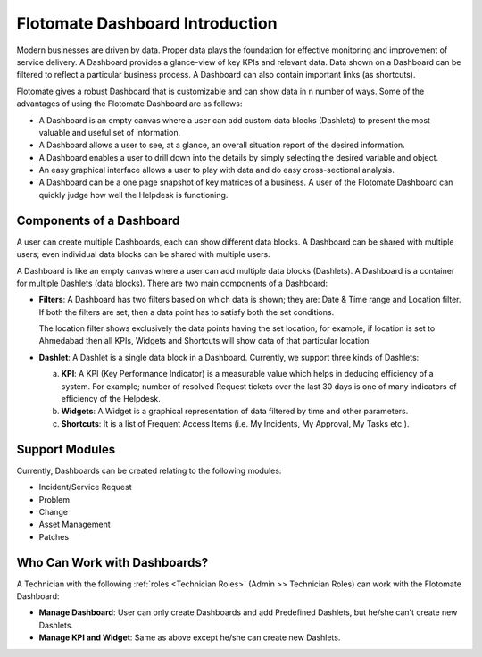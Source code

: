 ********************************
Flotomate Dashboard Introduction
********************************

Modern businesses are driven by data. Proper data plays the foundation for effective monitoring and improvement of service delivery. 
A Dashboard provides a glance-view of key KPIs and relevant data. Data shown on a Dashboard can be filtered to reflect a particular business
process. A Dashboard can also contain important links (as shortcuts). 

Flotomate gives a robust Dashboard that is customizable and can show data in n number of ways. Some of the advantages of using the
Flotomate Dashboard are as follows:

- A Dashboard is an empty canvas where a user can add custom data blocks (Dashlets) to present the most valuable and useful set of information.

- A Dashboard allows a user to see, at a glance, an overall situation report of the desired information.

- A Dashboard enables a user to drill down into the details by simply selecting the desired variable and object.

- An easy graphical interface allows a user to play with data and do easy cross-sectional analysis.

- A Dashboard can be a one page snapshot of key matrices of a business. A user of the Flotomate Dashboard can quickly judge how
  well the Helpdesk is functioning.

Components of a Dashboard
=========================

A user can create multiple Dashboards, each can show different data blocks. A Dashboard can be shared with multiple users; even individual 
data blocks can be shared with multiple users. 

A Dashboard is like an empty canvas where a user can add multiple data blocks (Dashlets). A Dashboard is a container for multiple Dashlets (data blocks).
There are two main components of a Dashboard:

- **Filters**: A Dashboard has two filters based on which data is shown; they are: Date & Time range and Location filter.
  If both the filters are set, then a data point has to satisfy both the set conditions. 

  The location filter shows exclusively the data points having the set location; for example, if location is set to Ahmedabad then
  all KPIs, Widgets and Shortcuts will show data of that particular location.

- **Dashlet**: A Dashlet is a single data block in a Dashboard. Currently, we support three kinds of Dashlets:

  a. **KPI**: A KPI (Key Performance Indicator) is a measurable value which helps in deducing efficiency of a system. For example;
     number of resolved Request tickets over the last 30 days is one of many indicators of efficiency of the Helpdesk.

  b. **Widgets**: A Widget is a graphical representation of data filtered by time and other parameters.
     
  c. **Shortcuts**: It is a list of Frequent Access Items (i.e. My Incidents, My Approval, My Tasks etc.).


Support Modules
===============

Currently, Dashboards can be created relating to the following modules:

- Incident/Service Request

- Problem

- Change

- Asset Management

- Patches

.. _dashboard-permissions:

Who Can Work with Dashboards?
=============================

A Technician with the following :ref:`roles <Technician Roles>` (Admin >> Technician Roles) can work with the Flotomate Dashboard:

- **Manage Dashboard**: User can only create Dashboards and add Predefined Dashlets, but he/she can't create new Dashlets.

- **Manage KPI and Widget**: Same as above except he/she can create new Dashlets.
